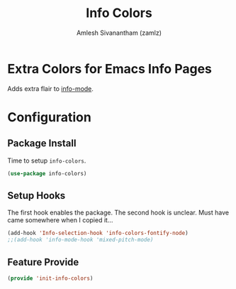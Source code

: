 #+TITLE: Info Colors
#+AUTHOR: Amlesh Sivanantham (zamlz)
#+ROAM_ALIAS:
#+ROAM_TAGS: CONFIG SOFTWARE
#+CREATED: [2021-05-24 Mon 17:07]
#+LAST_MODIFIED: [2021-05-24 Mon 17:19:04]
#+STARTUP: content

* Extra Colors for Emacs Info Pages
Adds extra flair to [[file:info_mode.org][info-mode]].

* Configuration
:PROPERTIES:
:header-args:emacs-lisp: :tangle ~/.config/emacs/lisp/init-info-colors.el :comments both :mkdirp yes
:END:
** Package Install
Time to setup =info-colors=.

#+begin_src emacs-lisp
(use-package info-colors)
#+end_src

** Setup Hooks
The first hook enables the package. The second hook is unclear. Must have came somewhere when I copied it...

#+begin_src emacs-lisp
(add-hook 'Info-selection-hook 'info-colors-fontify-node)
;;(add-hook 'info-mode-hook 'mixed-pitch-mode)
#+end_src

** Feature Provide

#+begin_src emacs-lisp
(provide 'init-info-colors)
#+end_src
